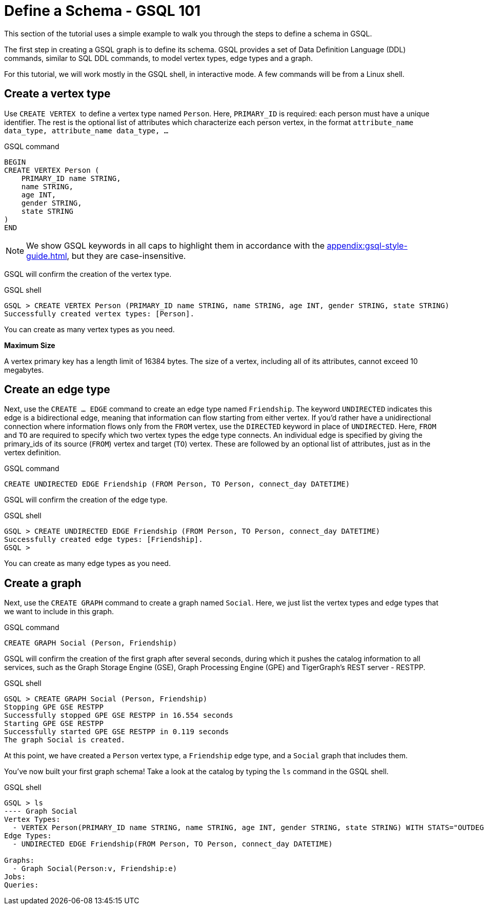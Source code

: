 = Define a Schema - GSQL 101
:description: GSQL 101 tutorial to define a schema.


This section of the tutorial uses a simple example to walk you through the steps to define a schema in GSQL.

The first step in creating a GSQL graph is to define its schema.
GSQL provides a set of Data Definition Language (DDL) commands, similar to SQL DDL commands, to model vertex types, edge types and a graph.

For this tutorial, we will work mostly in the GSQL shell, in interactive mode.
A few commands will be from a Linux shell.

== Create a vertex type

Use ``CREATE VERTEX `` to define a vertex type named `Person`.
Here, `PRIMARY_ID` is required: each person must have a unique identifier.
The rest is the optional list of attributes which characterize each person vertex, in the format `attribute_name  data_type, attribute_name  data_type, ...`

.GSQL command
[,gsql]
----
BEGIN
CREATE VERTEX Person (
    PRIMARY_ID name STRING,
    name STRING,
    age INT,
    gender STRING,
    state STRING
)
END
----


[NOTE]
====
We show GSQL keywords in all caps to highlight them in accordance with the xref:appendix:gsql-style-guide.adoc[], but they are case-insensitive.
====

GSQL will confirm the creation of the vertex type.

.GSQL shell
[.wrap,gsql]
----
GSQL > CREATE VERTEX Person (PRIMARY_ID name STRING, name STRING, age INT, gender STRING, state STRING)
Successfully created vertex types: [Person].
----

You can create as many vertex types as you need.

*Maximum Size*

A vertex primary key has a length limit of 16384 bytes.
The size of a vertex, including all of its attributes, cannot exceed 10 megabytes.

== Create an edge type

Next, use the `CREATE ... EDGE` command to create an edge type named `Friendship`.
The keyword `UNDIRECTED` indicates this edge is a bidirectional edge, meaning that information can flow starting from either vertex.
If you'd rather have a unidirectional connection where information flows only from the `FROM` vertex, use the `DIRECTED` keyword in place of `UNDIRECTED`.
Here, `FROM` and `TO` are required to specify which two vertex types the edge type connects.
An individual edge is specified by giving the primary_ids of its source (`FROM`) vertex and target (`TO`) vertex.
These are followed by an optional list of attributes, just as in the vertex definition.

.GSQL command
[.wrap,gsql]
----
CREATE UNDIRECTED EDGE Friendship (FROM Person, TO Person, connect_day DATETIME)
----

GSQL will confirm the creation of the edge type.

.GSQL shell
[.wrap,gsql]
----
GSQL > CREATE UNDIRECTED EDGE Friendship (FROM Person, TO Person, connect_day DATETIME)
Successfully created edge types: [Friendship].
GSQL >
----



You can create as many edge types as you need.

== Create a graph

Next, use the `CREATE GRAPH` command to create a graph named `Social`.
Here, we just list the vertex types and edge types that we want to include in this graph.

.GSQL command
[,gsql]
----
CREATE GRAPH Social (Person, Friendship)
----


GSQL will confirm the creation of the first graph after several seconds, during which it pushes the catalog information to all services, such as the Graph Storage Engine (GSE), Graph Processing Engine (GPE) and TigerGraph's REST server - RESTPP.

.GSQL shell
[.wrap,gsql]
----
GSQL > CREATE GRAPH Social (Person, Friendship)
Stopping GPE GSE RESTPP
Successfully stopped GPE GSE RESTPP in 16.554 seconds
Starting GPE GSE RESTPP
Successfully started GPE GSE RESTPP in 0.119 seconds
The graph Social is created.
----


At this point, we have created a `Person` vertex type, a `Friendship` edge type, and a `Social` graph that includes them.

You've now built your first graph schema! Take a look at the catalog by typing the `ls` command in the GSQL shell.

.GSQL shell
[.wrap,gsql]
----
GSQL > ls
---- Graph Social
Vertex Types:
  - VERTEX Person(PRIMARY_ID name STRING, name STRING, age INT, gender STRING, state STRING) WITH STATS="OUTDEGREE_BY_EDGETYPE"
Edge Types:
  - UNDIRECTED EDGE Friendship(FROM Person, TO Person, connect_day DATETIME)

Graphs:
  - Graph Social(Person:v, Friendship:e)
Jobs:
Queries:
----

